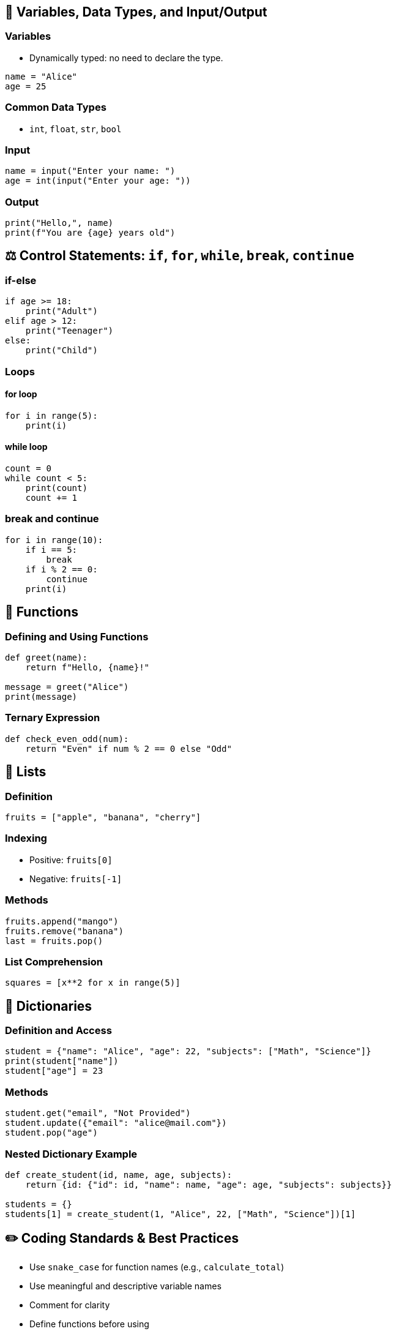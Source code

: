 == 📂 Variables, Data Types, and Input/Output

=== Variables
- Dynamically typed: no need to declare the type.
[source,python]
----
name = "Alice"
age = 25
----

=== Common Data Types
- `int`, `float`, `str`, `bool`

=== Input
[source,python]
----
name = input("Enter your name: ")
age = int(input("Enter your age: "))
----

=== Output
[source,python]
----
print("Hello,", name)
print(f"You are {age} years old")
----

== ⚖️ Control Statements: `if`, `for`, `while`, `break`, `continue`

=== if-else
[source,python]
----
if age >= 18:
    print("Adult")
elif age > 12:
    print("Teenager")
else:
    print("Child")
----

=== Loops

==== for loop
[source,python]
----
for i in range(5):
    print(i)
----

==== while loop
[source,python]
----
count = 0
while count < 5:
    print(count)
    count += 1
----

=== break and continue
[source,python]
----
for i in range(10):
    if i == 5:
        break
    if i % 2 == 0:
        continue
    print(i)
----

== 🔢 Functions

=== Defining and Using Functions
[source,python]
----
def greet(name):
    return f"Hello, {name}!"

message = greet("Alice")
print(message)
----

=== Ternary Expression
[source,python]
----
def check_even_odd(num):
    return "Even" if num % 2 == 0 else "Odd"
----

== 📅 Lists

=== Definition
[source,python]
----
fruits = ["apple", "banana", "cherry"]
----

=== Indexing
- Positive: `fruits[0]`
- Negative: `fruits[-1]`

=== Methods
[source,python]
----
fruits.append("mango")
fruits.remove("banana")
last = fruits.pop()
----

=== List Comprehension
[source,python]
----
squares = [x**2 for x in range(5)]
----

== 🔎 Dictionaries

=== Definition and Access
[source,python]
----
student = {"name": "Alice", "age": 22, "subjects": ["Math", "Science"]}
print(student["name"])
student["age"] = 23
----

=== Methods
[source,python]
----
student.get("email", "Not Provided")
student.update({"email": "alice@mail.com"})
student.pop("age")
----

=== Nested Dictionary Example
[source,python]
----
def create_student(id, name, age, subjects):
    return {id: {"id": id, "name": name, "age": age, "subjects": subjects}}

students = {}
students[1] = create_student(1, "Alice", 22, ["Math", "Science"])[1]
----

== ✏️ Coding Standards & Best Practices

- Use `snake_case` for function names (e.g., `calculate_total`)
- Use meaningful and descriptive variable names
- Comment for clarity
- Define functions before using
- Indent with 4 spaces
- Avoid magic numbers; use named constants

== 📚 Summary of What We've Learned

- ✅ Variables, Data Types, Input/Output
- ✅ if, for, while, break, continue
- ✅ Functions (declaration, parameters, return values)
- ✅ Lists (indexing, iteration, methods, comprehension)
- ✅ Dictionaries (key-value, nested, methods)

*Stay consistent, code clean, and understand the logic step-by-step.*